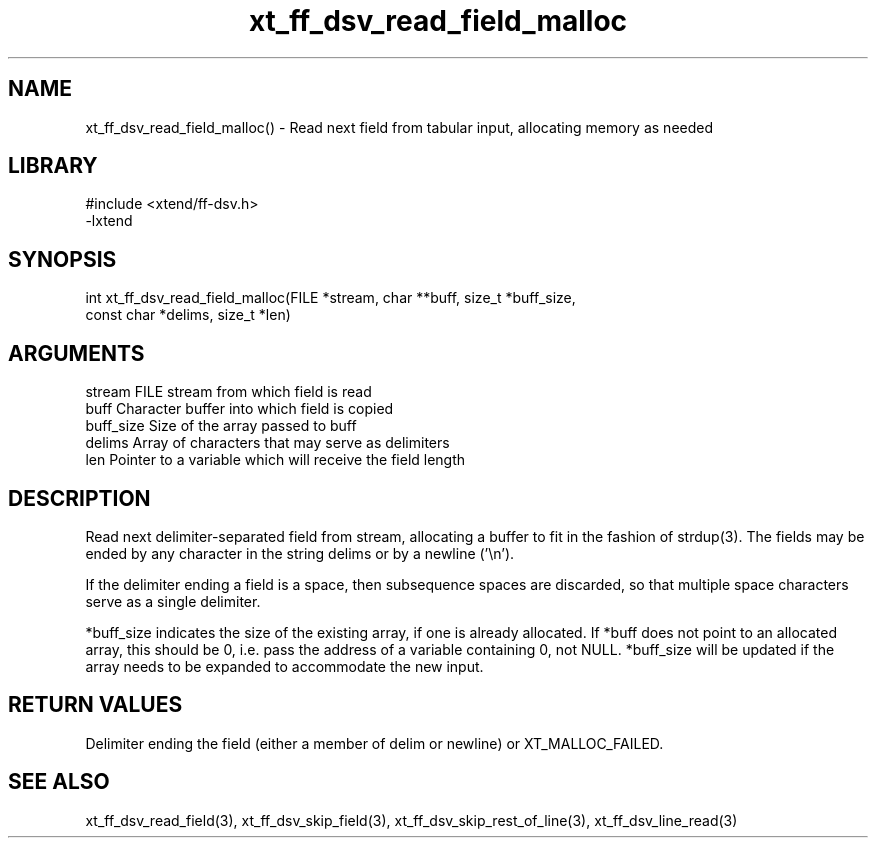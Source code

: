 \" Generated by c2man from xt_ff_dsv_read_field_malloc.c
.TH xt_ff_dsv_read_field_malloc 3

.SH NAME
xt_ff_dsv_read_field_malloc() - Read next field from tabular input,
allocating memory as needed

.SH LIBRARY
\" Indicate #includes, library name, -L and -l flags
.nf
.na
#include <xtend/ff-dsv.h>
-lxtend
.ad
.fi

\" Convention:
\" Underline anything that is typed verbatim - commands, etc.
.SH SYNOPSIS
.nf
.na
int     xt_ff_dsv_read_field_malloc(FILE *stream, char **buff, size_t *buff_size,
const char *delims, size_t *len)
.ad
.fi

.SH ARGUMENTS
.nf
.na
stream      FILE stream from which field is read
buff        Character buffer into which field is copied
buff_size   Size of the array passed to buff
delims      Array of characters that may serve as delimiters
len         Pointer to a variable which will receive the field length
.ad
.fi

.SH DESCRIPTION

Read next delimiter-separated field from stream, allocating a
buffer to fit in the fashion of strdup(3). The fields may be
ended by any character in the string delims or by a newline ('\\n').

If the delimiter ending a field is a space, then subsequence spaces
are discarded, so that multiple space characters serve as a single
delimiter.

*buff_size indicates the size of the existing array, if one
is already allocated.  If *buff does not point to an allocated
array, this should be 0, i.e. pass the address of a variable
containing 0, not NULL.  *buff_size will be updated if the
array needs to be expanded to accommodate the new input.

.SH RETURN VALUES

Delimiter ending the field (either a member of delim or newline)
or XT_MALLOC_FAILED.

.SH SEE ALSO

xt_ff_dsv_read_field(3), xt_ff_dsv_skip_field(3), xt_ff_dsv_skip_rest_of_line(3),
xt_ff_dsv_line_read(3)

